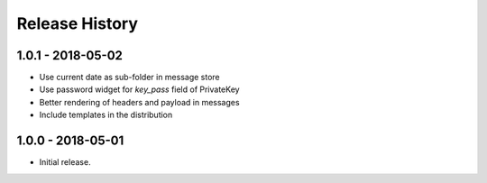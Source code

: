 Release History
===============

1.0.1 - 2018-05-02
------------------

* Use current date as sub-folder in message store
* Use password widget for `key_pass` field of PrivateKey
* Better rendering of headers and payload in messages
* Include templates in the distribution

1.0.0 - 2018-05-01
------------------

* Initial release.
